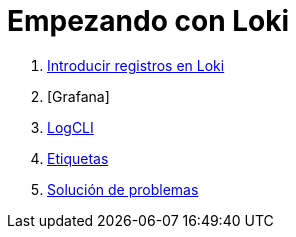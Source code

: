 = Empezando con Loki

. xref:comenzando/introducir-registros-en-loki.adoc[Introducir registros en Loki]
. [Grafana]
. xref:comenzando/logcli.adoc[LogCLI]
. xref:comenzando/etiquetas.adoc[Etiquetas]
. xref:comenzando/solucion-de-problemas.adoc[Solución de problemas]